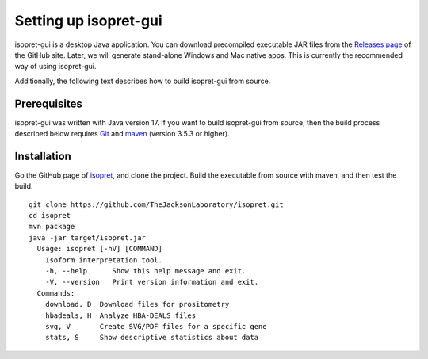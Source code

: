.. _rstsetup:
======================
Setting up isopret-gui
======================

isopret-gui is a desktop Java application. You can download precompiled executable
JAR files from the `Releases page <https://github.com/TheJacksonLaboratory/isopret/releases>`_
of the GitHub site. Later, we will generate stand-alone Windows and Mac native apps.
This is currently the recommended way of using isopret-gui.


Additionally, the following text describes how to build isopret-gui from source.


Prerequisites
~~~~~~~~~~~~~

isopret-gui was written with Java version 17. If you want to
build isopret-gui from source, then the build process described below requires
`Git <https://git-scm.com/book/en/v2>`_ and `maven <https://maven.apache.org/install.html>`_ (version 3.5.3 or higher).


Installation
~~~~~~~~~~~~

Go the GitHub page of `isopret <https://github.com/TheJacksonLaboratory/isopret>`_, and clone the project.
Build the executable from source with maven, and then test the build. ::

    git clone https://github.com/TheJacksonLaboratory/isopret.git
    cd isopret
    mvn package
    java -jar target/isopret.jar
      Usage: isopret [-hV] [COMMAND]
        Isoform interpretation tool.
        -h, --help      Show this help message and exit.
        -V, --version   Print version information and exit.
      Commands:
        download, D  Download files for prositometry
        hbadeals, H  Analyze HBA-DEALS files
        svg, V       Create SVG/PDF files for a specific gene
        stats, S     Show descriptive statistics about data






